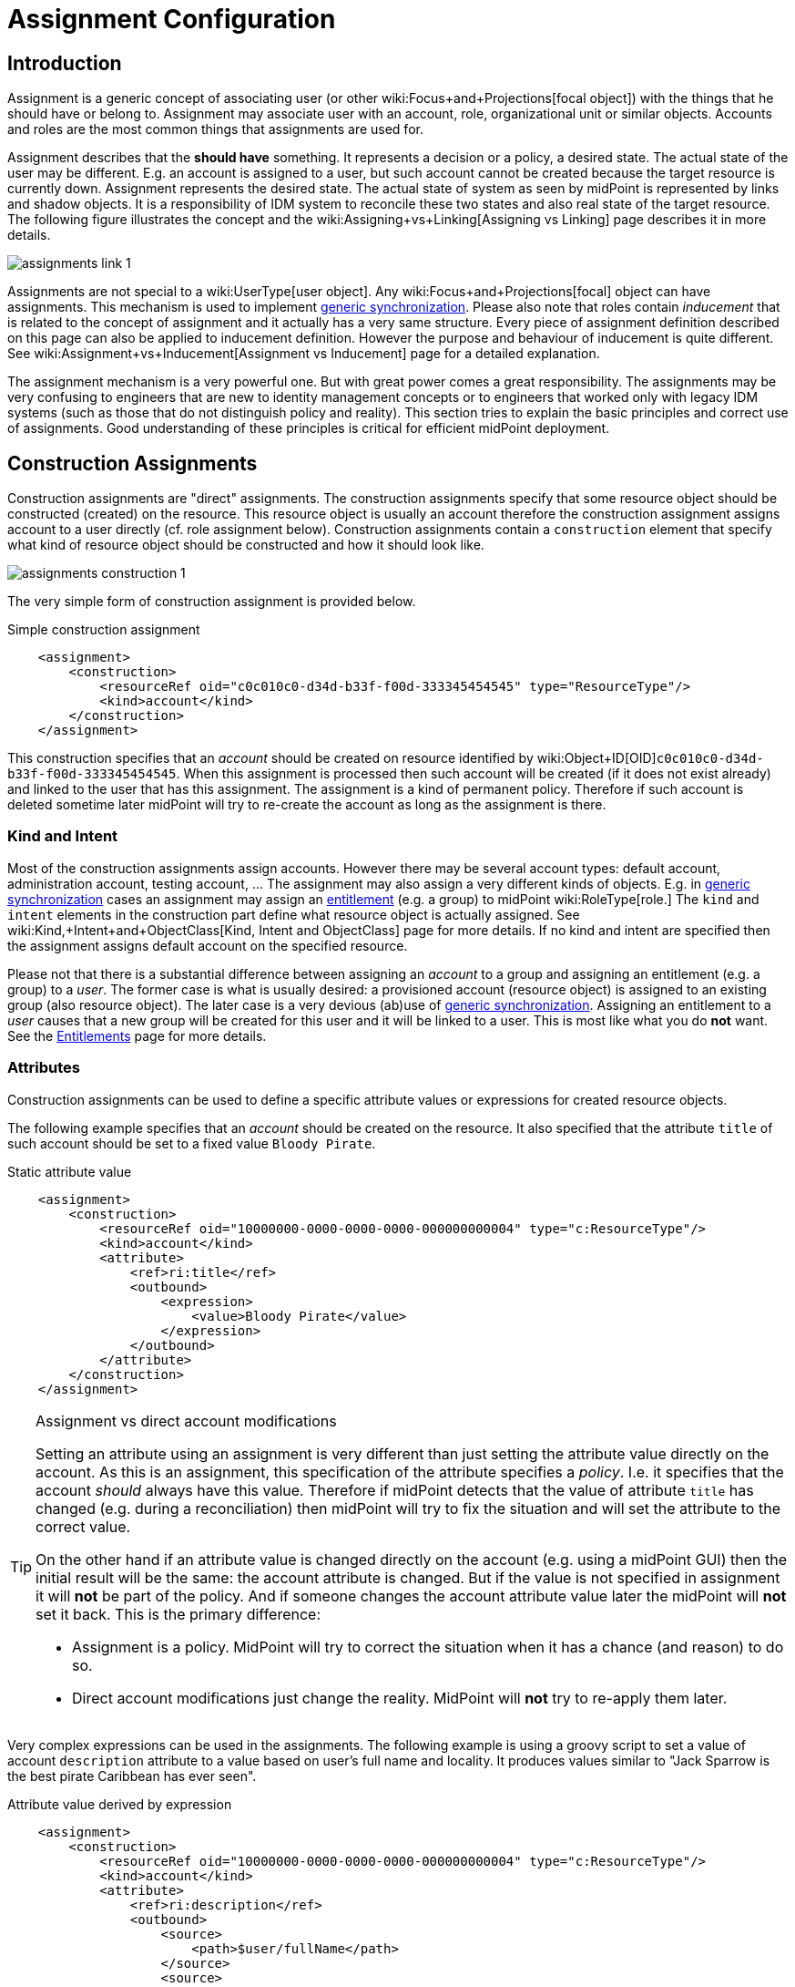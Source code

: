 = Assignment Configuration
:page-wiki-name: Assignment Configuration
:page-wiki-id: 9437195
:page-wiki-metadata-create-user: semancik
:page-wiki-metadata-create-date: 2013-05-13T14:45:44.992+02:00
:page-wiki-metadata-modify-user: semancik
:page-wiki-metadata-modify-date: 2019-04-03T09:22:26.276+02:00
:page-upkeep-status: yellow
:page-toc: top

== Introduction

Assignment is a generic concept of associating user (or other wiki:Focus+and+Projections[focal object]) with the things that he should have or belong to.
Assignment may associate user with an account, role, organizational unit or similar objects.
Accounts and roles are the most common things that assignments are used for.

Assignment describes that the *should have* something.
It represents a decision or a policy, a desired state.
The actual state of the user may be different.
E.g. an account is assigned to a user, but such account cannot be created because the target resource is currently down.
Assignment represents the desired state.
The actual state of system as seen by midPoint is represented by links and shadow objects.
It is a responsibility of IDM system to reconcile these two states and also real state of the target resource.
The following figure illustrates the concept and the wiki:Assigning+vs+Linking[Assigning vs Linking] page describes it in more details.

image::assignments-link-1.png[]

Assignments are not special to a wiki:UserType[user object]. Any wiki:Focus+and+Projections[focal] object can have assignments.
This mechanism is used to implement xref:/midpoint/reference/synchronization/generic-synchronization/[generic synchronization]. Please also note that roles contain _inducement_ that is related to the concept of assignment and it actually has a very same structure.
Every piece of assignment definition described on this page can also be applied to inducement definition.
However the purpose and behaviour of inducement is quite different.
See wiki:Assignment+vs+Inducement[Assignment vs Inducement] page for a detailed explanation.

The assignment mechanism is a very powerful one.
But with great power comes a great responsibility.
The assignments may be very confusing to engineers that are new to identity management concepts or to engineers that worked only with legacy IDM systems (such as those that do not distinguish policy and reality).
This section tries to explain the basic principles and correct use of assignments.
Good understanding of these principles is critical for efficient midPoint deployment.


== Construction Assignments

Construction assignments are "direct" assignments.
The construction assignments specify that some resource object should be constructed (created) on the resource.
This resource object is usually an account therefore the construction assignment assigns account to a user directly (cf. role assignment below).
Construction assignments contain a `construction` element that specify what kind of resource object should be constructed and how it should look like.

image::assignments-construction-1.png[]

The very simple form of construction assignment is provided below.

.Simple construction assignment
[source,xml]
----
    <assignment>
        <construction>
            <resourceRef oid="c0c010c0-d34d-b33f-f00d-333345454545" type="ResourceType"/>
            <kind>account</kind>
        </construction>
    </assignment>
----

This construction specifies that an _account_ should be created on resource identified by wiki:Object+ID[OID]`c0c010c0-d34d-b33f-f00d-333345454545`. When this assignment is processed then such account will be created (if it does not exist already) and linked to the user that has this assignment.
The assignment is a kind of permanent policy.
Therefore if such account is deleted sometime later midPoint will try to re-create the account as long as the assignment is there.


=== Kind and Intent

Most of the construction assignments assign accounts.
However there may be several account types: default account, administration account, testing account, ... The assignment may also assign a very different kinds of objects.
E.g. in xref:/midpoint/reference/synchronization/generic-synchronization/[generic synchronization] cases an assignment may assign an xref:/midpoint/reference/resources/entitlements/[entitlement] (e.g. a group) to midPoint wiki:RoleType[role.] The `kind` and `intent` elements in the construction part define what resource object is actually assigned.
See wiki:Kind,+Intent+and+ObjectClass[Kind, Intent and ObjectClass] page for more details.
If no kind and intent are specified then the assignment assigns default account on the specified resource.

Please not that there is a substantial difference between assigning an _account_ to a group and assigning an entitlement (e.g. a group) to a _user_. The former case is what is usually desired: a provisioned account (resource object) is assigned to an existing group (also resource object).
The later case is a very devious (ab)use of xref:/midpoint/reference/synchronization/generic-synchronization/[generic synchronization]. Assigning an entitlement to a _user_ causes that a new group will be created for this user and it will be linked to a user.
This is most like what you do *not* want.
See the xref:/midpoint/reference/resources/entitlements/[Entitlements] page for more details.


=== Attributes

Construction assignments can be used to define a specific attribute values or expressions for created resource objects.

The following example specifies that an _account_ should be created on the resource.
It also specified that the attribute `title` of such account should be set to a fixed value `Bloody Pirate`.

.Static attribute value
[source,xml]
----
    <assignment>
        <construction>
            <resourceRef oid="10000000-0000-0000-0000-000000000004" type="c:ResourceType"/>
            <kind>account</kind>
            <attribute>
                <ref>ri:title</ref>
                <outbound>
                    <expression>
                        <value>Bloody Pirate</value>
                    </expression>
                </outbound>
            </attribute>
        </construction>
    </assignment>
----

[TIP]
.Assignment vs direct account modifications
====
Setting an attribute using an assignment is very different than just setting the attribute value directly on the account.
As this is an assignment, this specification of the attribute specifies a _policy_. I.e. it specifies that the account _should_ always have this value.
Therefore if midPoint detects that the value of attribute `title` has changed (e.g. during a reconciliation) then midPoint will try to fix the situation and will set the attribute to the correct value.

On the other hand if an attribute value is changed directly on the account (e.g. using a midPoint GUI) then the initial result will be the same: the account attribute is changed.
But if the value is not specified in assignment it will *not* be part of the policy.
And if someone changes the account attribute value later the midPoint will *not* set it back.
This is the primary difference:

* Assignment is a policy.
MidPoint will try to correct the situation when it has a chance (and reason) to do so.

* Direct account modifications just change the reality.
MidPoint will *not* try to re-apply them later.

====

Very complex expressions can be used in the assignments.
The following example is using a groovy script to set a value of account `description` attribute to a value based on user's full name and locality.
It produces values similar to "Jack Sparrow is the best pirate Caribbean has ever seen".

.Attribute value derived by expression
[source,xml]
----
    <assignment>
        <construction>
            <resourceRef oid="10000000-0000-0000-0000-000000000004" type="c:ResourceType"/>
            <kind>account</kind>
            <attribute>
                <ref>ri:description</ref>
                <outbound>
                    <source>
                        <path>$user/fullName</path>
                    </source>
                    <source>
                        <path>$user/locality</path>
                    </source>
                    <expression>
                        <script>
                            <code>fullName + ' is the best pirate ' + locality + ' has ever seen'</code>
                        </script>
                    </expression>
                </outbound>
            </attribute>
        </construction>
    </assignment>
----

An observant reader had surely noticed similarity with wiki:Outbound+Mapping[outbound mappings]. The same xref:/midpoint/reference/expressions/mappings/[mapping] principle is used in both outbound mappings and assignments.
Therefore the full scale of mapping capabilities can be used in assignments.

The values specified by assignments are merged with other policies before the target resource object is provisioned or modified.
Most importantly the values are merged with the results of wiki:Outbound+Mapping[outbound mappings]. The values are merged by default and no special configuration is required.

[NOTE]
.Do not overuse
====
Do not overuse the ability of assignments to enforce attribute values.
Assignments usually specify exceptions to the policies.
The lower is the number of exceptions the more consistent the policies are.
Consistent policies are easier to maintain.
Care should be taken even if this ability is used in a form of xref:/midpoint/reference/roles-policies/rbac/[role inducements]. Some legacy IDM systems had no other way how to define a policy for attribute values than roles.
Therefore some IDM engineers have tendency to abuse RBAC mechanisms to define global policies.
This is *not* the case with midPoint.
MidPoint has a clean and elegant mechanism for specifying resource-global policies: wiki:Outbound+Mapping[outbound mappings].

*Rule of the thumb:*wiki:Outbound+Mapping[Outbound mappings] should be used to set attribute values if possible.
If not then xref:/midpoint/reference/roles-policies/rbac/[role inducements] should be used.
Specifying attribute values in assignments should be used only if no other mechanisms is sufficient to implement the policy.

====


=== Strong and Weak Constructions

++++
{% include since.html since="3.5" %}
++++


The default construction type is _strong_. It means that if such a construction is assigned to a user, the account will immediately get created.
This is the expected behavior in vast majority of cases.
However, there are cases when we do not want to immediately create an account.
Maybe the construction just adds several attributes to existing account - if the user already has that account.
Therefore since midPoint 3.5 there is a possibility to make the construction _weak_. Weak constructions do not add new account immediately.
If the weak construction is the only construction for a specific account it is simply ignored.
Weak construction is applied only if there is another (strong) construction that adds the account.
In that case the weak construction is also applied and it can be used to "enrich" the account with additional attributes.

[source,xml]
----
<construction>
    <resourceRef ..../>
    ...
    <strength>weak</strength>
</construction>
----

Projection (account) lifecycle is controlled by strong constructions.
Weak constructions do not cause creation or addition of an account.
Only strong constructions can do that.
Weak constructions may be used to enrich the projection with additional data.
If no strength is specified then the construction defaults to _strong_.


=== Entitlement Associations

xref:/midpoint/reference/resources/entitlements/[Entitlements] are resource objects that represent groups, privileges, resource roles or similar objects that can be associated to accounts.
Similarly to attribute values, assignments can also specify entitlement associations.
The simplest way how to specify entitlement association in an assignment is to directly specify entitlement's wiki:Shadow+Objects[shadow]wiki:Object+ID[OID:]

.Entitlement association using entitlement shadow OID
[source,xml]
----
    <assignment>
        <construction>
            <resourceRef oid="10000000-0000-0000-0000-000000000004"/>
            <kind>account</kind>
            <association>
                <ref>ri:group</ref>
                <outbound>
                    <expression>
                        <value>
                            <shadowRef oid="20000000-0000-0000-3333-000000000001"/>
                        </value>
                    </expression>
                </outbound>
            </association>
        </construction>
    </assignment>
----

This assignment construct an account on the specified resource.
This account will be associated with the group represented by shadow with OID `20000000-0000-0000-3333-000000000001`.

[TIP]
.Entitlements are resource objects
====
Please keep in mind that xref:/midpoint/reference/resources/entitlements/[entitlements] are resource objects such as groups, privileges or ACLs.
As all resource objects the entitlements are represented by wiki:Shadow+Objects[shadow objects] in midPoint.
Therefore the entitlements are referred to by using OID of such shadow objects.
This is the preferred way how to bind assignment to a specific entitlement.
The OIDs are designed to be immutable and midPoint will try to maintain the shadow (and its OID) even if the entitlement is renamed.
Therefore this kind of entitlement should work just fine even if the group is later renamed or moved.

====

There is also a more sophisticated way how to associate entitlements with accounts inside an assignment.
There is a special-purpose `associationTargetSearch`xref:/midpoint/reference/expressions/expressions/[expression evaluator] that allows significant flexibility.
This type of expression is using a wiki:Object+Query[search query] to dynamically locate the entitlement shadow.
Following example is looking up the group by name:

.Entitlement association using static associationTargetSearch
[source,xml]
----
    <assignment>
         <construction>
            <resourceRef oid="10000000-0000-0000-0000-000000000004"/>
            <kind>account</kind>
            <association>
                <ref>ri:group</ref>
                <outbound>
                    <expression>
                        <associationTargetSearch>
                            <filter>
                                <q:equal>
                                    <q:path>attributes/icfs:name</q:path>
                                    <q:value>landlubers</q:value>
                                </q:equal>
                            </filter>
                        </associationTargetSearch>
                    </expression>
                </outbound>
            </association>
        </construction>
    </assignment>
----

This assignment associates an account with a group identified by name `landlubers`.

This `associationTargetSearch` mechanism is usually used in a combination with an inner expression in the search filter.
In this case we can use algorithm to determine the name of the entitlement (group) that we are looking for.

.Entitlement association using dynamic associationTargetSearch
[source,xml]
----
    <assignment>
         <construction>
            <resourceRef oid="10000000-0000-0000-0000-000000000004"/>
            <kind>account</kind>
            <association>
                <ref>ri:group</ref>
                <outbound>
                    <source>
                        <path>name</path>
                    </source>
                    <expression>
                        <associationTargetSearch>
                            <filter>
                                <q:equal>
                                    <q:path>attributes/icfs:name</q:path>
                                    <expression>
                                        <script>
                                            <code>'group-' + name</code>
                                        </script>
                                    </expression>
                                </q:equal>
                            </filter>
                        </associationTargetSearch>
                    </expression>
                </outbound>
            </association>
        </construction>
    </assignment>
----

If an assignment like this appears in a role, it will use the name of the role to determine a group name.
Therefore if the name of the role is `foo`, it will look for group with name `group-foo`. This may not be very useful on its own.
But when it is combined with a wiki:Roles,+Metaroles+and+Generic+Synchronization[metarole] mechanism then it becomes an extremely powerful tool.


=== Construction Variables

Following variables can be used in assignment mappings:

[%autowidth]
|===
| Variable | Type | Description

| `assignment`
| `PrismContainer<AssignmentType>`
| The *magic assignment* variable.
It will be always set to a value.
Its value is basically the assignment that is the source of the assignment/inducement chain (usually user assignment).
However, it is enriched by the values from the other inducements and roles along the chain.
Extension part of this magic data structure contains values compiled from the whole chain.
The value that is closer to focus (e.g. closer to user) overrides all the values that are further away along the chain.


| `thisAssignment`
| `AssignmentType`
| The assignment or incucement that contains the construction.


| `immediateAssignment`
| `AssignmentType`
| The assignment or inducement that is right in front of `thisAssignment` in the assignment/inducement chain.


| `focusAssignment`
| `AssignmentType`
| The assignment contained in the focus object (e.g. in a user).
This is the "primary" assignment, the source of the whole assignment/inducement chain.


| `source`
| `ObjectType`
| The object which contains the construction.
It can either be focus object (in case of direct assignments) or a sublcass of abstract role (role or org, in case of indirect inducement).


| `focus` (or `user`)
| `FocusType`
| The focus object, usually a user.
Therefore also `user` variable name is provided for convenience and readability.


| `containingObject`
| `AbstractRoleType`
| The role that contains the expression (currently present only when evaluating constructions, and is the same as `source`).


| `thisObject`
| `AbstractRoleType`
| Deprecated.
Do not use.
Use assignmentPath instead.


| `immediateRole`
| `AbstractRoleType`
| The role that is right in front of `thisAssignment` in the assignment/inducement chain.


| `assignmentPath`
| `AssignmentPath`
| Sequence of assignments from the focal object to the point of evaluation.
(More exactly, each item in this sequence is an link:https://github.com/Evolveum/midpoint/blob/master/model/model-api/src/main/java/com/evolveum/midpoint/model/api/context/AssignmentPathSegment.java[AssignmentPathSegment]. It is a structure that contains an assignment augmented with additional information, like the actual source and target objects.) Available since midPoint 3.6.See wiki:Using+Assignment+Path+in+Expressions[Using Assignment Path in Expressions] and wiki:Assignment+Path+Variables+Example[Assignment Path Variables Example]


|===

Use of these variables is wiki:Assignment+Path+Variables+Example[illustrated on the example here].


=== The loginMode Variable

++++
{% include since.html since="3.9" %}
++++

At login time time, many parts of assignments, e.g. constructions and focus mappings are *not* evaluated - because of performance as well as availability reasons.
But sometimes even the evaluation of _conditions_ on paths to these elements might be time-consuming and even unavailable because of missing security context.
To optimize these evaluations midPoint provides special `loginMode` variable.
If it's `true` it means that the evaluation is carried out at login time.
Conditions to targets that are irrelevant at this moment can then be quickly evaluated to `false`.

This variable is present also in target filtering expressions.


=== Construction Assignments in Generic Synchronization

++++
{% include since.html since="3.0" %}
++++


Things are getting a bit more complex when xref:/midpoint/reference/synchronization/generic-synchronization/[generic synchronization] feature is used.
In such a case we may want to create groups based on midPoint organizational units.
The same assignment mechanism that is used for user-account pair can be also used in this case.
In this specific case we want to create an assignment that is placed inside an wiki:OrgType[Org] object.
This assignment will state that a group that represents the Org should be created on the resource.
The situation looks like this:

image::assignments-construction-entitlement-1.png[]



The `B0001`wiki:OrgType[Org] object represents an organizational unit in midPoint.
As the wiki:OrgType[Org] is an wiki:Focus+and+Projections[focal object] it can have assignments.
Following assignment is added to the wiki:OrgType[Org] object:

.Simple construction assignment
[source,xml]
----
    <assignment>
        <construction>
            <resourceRef oid="c0c010c0-d34d-b33f-f00d-333345454545" type="ResourceType"/>
            <kind>entitlement</kind>
            <intent>group</intent>
        </construction>
    </assignment>
----

This assignment states that an xref:/midpoint/reference/resources/entitlements/[entitlement] (which is a resource object) should be created.
This entitlement is of `group` type (specified by `intent` settings).
Therefore when the assignment is processed by midPoint a group `b0001` will be created on the resource.

Entitlement construction assignments are very similar to the account construction assignments.
In fact the very same principles apply.
Therefore for this approach to work well you need to do the same as for accounts: define entitlement in xref:/midpoint/reference/resources/resource-configuration/schema-handling/[Resource Schema Handling] which usually includes some wiki:Outbound+Mapping[outbound mappings] to set group identifiers and other attributes.
The xref:/midpoint/reference/resources/entitlements/[Entitlements] page has some examples how to do this.

[TIP]
.Intent
====
wiki:Kind,+Intent+and+ObjectClass[Intent] setting is usually not used often when working with accounts.
What is usually desired is to create "default account" for a user.
Therefore default setting of intent usually works well for accounts and it is often omitted from the configuration.
However it is quite different for entitlements.
The concept of "default entitlement" usually does not make any sense.
We usually want to explicitly assign a "group", "ACL" or "privilege".
And this is usually specified by using wiki:Kind,+Intent+and+ObjectClass[intent].

====

Please be very careful when working with assignments and roles.
Roles usually contain *inducement* as such inducements should not apply to a role but it should apply to users that have this role.
However as wiki:RoleType[RoleType] is a wiki:Focus+and+Projections[focal object] it is perfectly legal for a role to contain an *assignment*. Such assignment applies to a role itself and it can be used e.g. to create a group as a representation of the role.
See wiki:Assignment+vs+Inducement[Assignment vs Inducement] page for more details.
Also have a look at xref:/midpoint/reference/roles-policies/rbac/[Advanced Hybrid RBAC] page for an interesting discussion of meta-roles.


== Role Assignments

Role assignments are "indirect" assignments.
E.g. a role is assigned to a user and such role contains a collection of constructions that applies to the user.
Obviously a role can be assigned to many users therefore creating an xref:/midpoint/reference/roles-policies/rbac/[RBAC] structure.

image::assignments-role-1.png[]

Simple role assignment is really a very simple thing:

.Simple construction assignment
[source,xml]
----
    <assignment>
        <targetRef oid="c0c010c0-d34d-b33f-f00d-444111111111" type="RoleType"/>
    </assignment>
----

Almost all of  the power is in the role definition.
The xref:/midpoint/reference/roles-policies/rbac/[Advanced Hybrid RBAC] and xref:/midpoint/reference/roles-policies/roles-and-policies-configuration/[Roles and Policies Configuration] pages provide much more details about RBAC and role definitions.


== Parametric Assignments

Assignment, all by itself, is a great and powerful mechanism.
But it can get even better.
One of the main purposes of the `assignment` structure is to contain parameters, e.g. parameters that are not related to the user or a role, but parameters that are related to the association of a user to a role.
The usual assignment parameters are start and end dates of the assignment.
This can be used in case a role is assigned to a user only for a specified amount of time, when a new employee record is created before he really joins the company, etc.
Such approach is illustrated in the following example.
The example specifies that Jack Sparrow will be assigned to role of a Captain, but only starting 30th of May 1623 AD.

.Simple Parametric Assignment Example
[source,xml]
----
<user oid="c0c010c0-d34d-b33f-f00d-111111111111">
    <name>jack</name>
    <fullName>Cpt. Jack Sparrow</fullName>
    <givenName>Jack</givenName>
    <familyName>Sparrow</familyName>
    <honorificPrefix>Cpt.</honorificPrefix>
    <assignment>
        <targetRef oid="c0c010c0-d34d-b33f-f00d-444111111111" type="RoleType"/>
		<activation>
		    <validFrom>1623-05-30T23:30:00-00:00</validFrom>
        </activation>
	</assignment>
</user>

----

The assignment can also be temporarily disabled, using the `administrativeStatus` element, as illustrated in the following example.

.Disabling Assignment Example
[source,xml]
----
<user oid="c0c010c0-d34d-b33f-f00d-111111111111">
    <name>jack</name>
    <fullName>Cpt. Jack Sparrow</fullName>
    <givenName>Jack</givenName>
    <familyName>Sparrow</familyName>
    <honorificPrefix>Cpt.</honorificPrefix>
    <assignment>
        <targetRef oid="c0c010c0-d34d-b33f-f00d-444111111111" type="RoleType"/>
        <activation>
		  <administrativeStatus>disabled</administrativeStatus>
		</activation>
    </assignment>
</user>

----

This kind of assignment parameters, called wiki:Activation[activation], is pre-defined in midPoint.
Therefore the IDM system will take care of processing that by itself, without any substantial customization.


=== Assignments and Business Logic

Assignment parameters can be arbitrarily extended by using the `extension` element.
Such extension may contain any custom data and such data can be used in the expressions in assigned object.
Following example illustrates the use of custom assignment parameter `shipName`. The parameter is defined in the extension and later used in the assigned role definition to fill in the value of `l` LDAP attribute.

.Disabling Assignment Example
[source,xml]
----
<user oid="c0c010c0-d34d-b33f-f00d-111111111111">
    <name>jack</name>
    <fullName>Cpt. Jack Sparrow</fullName>
    <givenName>Jack</givenName>
    <familyName>Sparrow</familyName>
    <honorificPrefix>Cpt.</honorificPrefix>
    <assignment>
        <extension>
          <piracy:shipName>Black Pearl</piracy:shipName>
        </extension>
        <targetRef oid="c0c010c0-d34d-b33f-f00d-444111111111" type="RoleType"/>
    </assignment>
</user>

<role oid="c0c010c0-d34d-b33f-f00d-444111111111">
    <name>Captain</name>
    <inducement>
        <construction>
            <!-- Following reference points to an LDAP resource -->
            <resourceRef oid="c0c010c0-d34d-b33f-f00d-333111111111" type="ResourceType"/>
            <kind>account</kind>
            <attribute>
                <ref>ri:l</ref>
                <outbound>
                    <source>
                        <name>shipName</name>
                        <path>$assignment/c:extension/piracy:shipName</path>
                    </source>
                    <expression>
                        <script>
                            <code>shipName</code>
                        </script>
                    </expression>
                </outbound>
            </attribute>
        </construction>
    </inducement>
</role>

----

Such extension may contain any custom data and such data can be used in the expressions in assigned object.
Such assignment extensions can then be used as a parameters in the roles.
Therefore a role assignment can specify details such as a department for which the role applies, the branch office, access zone in the building and so on.
This _parametric_ RBAC structure is a good mechanism to fight the wiki:Role+Explosion[role explosion] problem.
See xref:/midpoint/reference/roles-policies/rbac/[Advanced Hybrid RBAC] for more details.


== Enforcement Modes

Main article: xref:/midpoint/reference/synchronization/projection-policy/[Projection Policy]

There are many ways how to resolve the difference between the policy (assignments) and reality.
The goal of xref:/midpoint/reference/synchronization/projection-policy/[enforcement modes] is to determine account _legality_. I.e. midPoint computes whether the specific account (or any other _projection_) is legal or illegal.
An account is legal if there is a valid assignment for it or if an enforcement mode allows it.
E.g. in FULL enforcement mode the account is legal only if there is a valid assignment.
In NONE enforcement mode the account is legal anytime it exists regardless of the assignments.

The legality of the account is then used by the xref:/midpoint/reference/resources/resource-configuration/schema-handling/activation/[activation] mechanism to determine what to do with the account.
The activation usually deals with illegal accounts and determines whether to delete the account, disable it or do any other action.


== Assignments and Mappings

Assignments are often created automatically by midPoint mappings, especially in the xref:/midpoint/reference/expressions/object-template/[object template]. It is perfectly possible to create assignments using a `value`xref:/midpoint/reference/expressions/expressions/[expression evaluator.] However this method works well only for simple cases.
Therefore there is a specialized `assignmentTargetSearch`xref:/midpoint/reference/expressions/expressions/[expression evaluator] designed for the very specific purpose of creating assignments.
It is using a wiki:Object+Query[search query] to dynamically locate assignment targets.
It can be configured using inner expressions which makes it a very powerful mechanism.
See xref:/midpoint/reference/expressions/expressions/[Expression] page for more details.


== Referential Integrity

MidPoint does *not* support strict wiki:Relaxed+Referential+Integrity[referential integrity]. This was a very conscious decision during midPoint design.
Therefore case should be taken when deleting objects, that are targets of existing assignments.
Assignments to the deleted objects will *not*  be deleted.
Such assignments will remain in "holder" objects.
Such "dangling" assignments will be silently ignored in most cases, but they may be displayed by GUI, they may produce log records or even some warning.
Therefore the best strategy is to avoid creating such "dangling" assignments.

See wiki:Relaxed+Referential+Integrity[Relaxed Referential Integrity] page for more details.


== See Also

* wiki:Assignment[Assignment] feature description

* xref:/midpoint/reference/synchronization/generic-synchronization/[Generic Synchronization]

* xref:/midpoint/reference/resources/entitlements/[Entitlements]

* xref:/midpoint/reference/synchronization/projection-policy/[Projection Policy]

* wiki:Assigning+vs+Linking[Assigning vs Linking]

* wiki:Assignment+vs+Inducement[Assignment vs Inducement]

* xref:/midpoint/reference/resources/resource-configuration/schema-handling/activation/[Resource Schema Handling: Activation]

* wiki:Focus+and+Projections[Focus and Projections]

* xref:/midpoint/reference/expressions/expressions/[Expression], especially part about assignment expressions

* wiki:Relaxed+Referential+Integrity[Relaxed Referential Integrity]